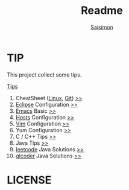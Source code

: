 #+TITLE: Readme
#+AUTHOR: [[http://blog.saisimon.net][Saisimon]]

#+BEGIN_HTML
<link rel="stylesheet" href="css/main.css" >
#+END_HTML

* TIP
  This project collect some tips.

[[https://github.com/Saisimon/tip/blob/master/Tip.org][Tips]]
1. CheatSheet ([[https://github.com/torvalds/linux][Linux]], [[https://git-scm.com/][Git]]) [[https://github.com/Saisimon/tip/tree/master/cheatsheet][>>]]
2. [[http://www.eclipse.org/][Eclipse]] Configuration [[https://github.com/Saisimon/tip/tree/master/eclipse][>>]]
3. [[https://www.gnu.org/software/emacs/][Emacs]] Basic [[https://github.com/Saisimon/tip/tree/master/emacs][>>]]
4. [[https://github.com/racaljk/hosts][Hosts]] Configuration [[https://github.com/Saisimon/tip/tree/master/hosts][>>]]
5. [[http://www.vim.org/][Vim]] Configuration [[https://github.com/Saisimon/tip/tree/master/vim][>>]]
6. Yum Configuration [[https://github.com/Saisimon/tip/tree/master/yum][>>]]
7. C / C++ Tips [[https://github.com/Saisimon/tip/blob/master/Tip.org#c][>>]]
8. Java Tips [[https://github.com/Saisimon/tip/blob/master/Tip.org#java][>>]]
9. [[https://leetcode.com/][leetcode]] Java Solutions [[https://github.com/Saisimon/tip/tree/master/program/java/leetcode][>>]]
10. [[http://www.qlcoder.com/home][qlcoder]] Java Solutions [[https://github.com/Saisimon/tip/tree/master/program/java/qlcoder][>>]]

* LICENSE
  [[http://creativecommons.org/licenses/by-sa/4.0/][file:css/CC-BY-SA-4.0.png]]